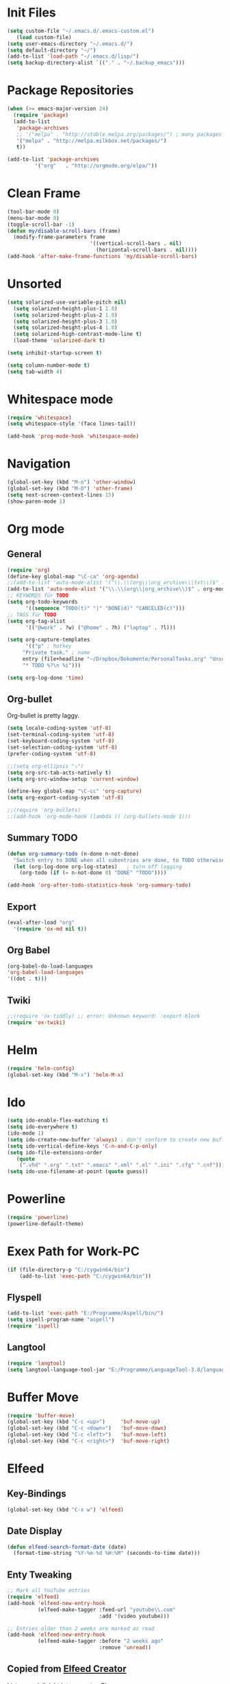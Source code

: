 ﻿#+STARTUP: indent
* Init Files
#+BEGIN_SRC emacs-lisp
(setq custom-file "~/.emacs.d/.emacs-custom.el")
   (load custom-file)
(setq user-emacs-directory "~/.emacs.d/")
(setq default-directory "~/")
(add-to-list 'load-path "~/.emacs.d/lisp/")
(setq backup-directory-alist `(("." . "~/.backup_emacs")))
#+END_SRC
* Package Repositories
#+BEGIN_SRC emacs-lisp
(when (>= emacs-major-version 24)
  (require 'package)
  (add-to-list
   'package-archives
   ;; '("melpa" . "http://stable.melpa.org/packages/") ; many packages won't show if using stable
   '("melpa" . "http://melpa.milkbox.net/packages/")
   t))

(add-to-list 'package-archives
	     '("org"   . "http://orgmode.org/elpa/"))
#+END_SRC

* Clean Frame
#+BEGIN_SRC emacs-lisp
(tool-bar-mode 0)
(menu-bar-mode 0)
(toggle-scroll-bar -1) 
(defun my/disable-scroll-bars (frame)
  (modify-frame-parameters frame
                           '((vertical-scroll-bars . nil)
                             (horizontal-scroll-bars . nil))))
(add-hook 'after-make-frame-functions 'my/disable-scroll-bars)
#+END_SRC
* Unsorted
#+BEGIN_SRC emacs-lisp
(setq solarized-use-variable-pitch nil)
  (setq solarized-height-plus-1 1.0)
  (setq solarized-height-plus-2 1.0)
  (setq solarized-height-plus-3 1.0)
  (setq solarized-height-plus-4 1.0)
  (setq solarized-high-contrast-mode-line t)
  (load-theme 'solarized-dark t)

(setq inhibit-startup-screen t)

(setq column-number-mode t)
(setq tab-width 4)
#+END_SRC
* Whitespace mode
#+BEGIN_SRC emacs-lisp
(require 'whitespace)
(setq whitespace-style '(face lines-tail))

(add-hook 'prog-mode-hook 'whitespace-mode)
#+END_SRC
* Navigation
#+BEGIN_SRC emacs-lisp
(global-set-key (kbd "M-o") 'other-window)
(global-set-key (kbd "M-O") 'other-frame)
(setq next-screen-context-lines 15)
(show-paren-mode 1)
#+END_SRC
* Org mode
** General
#+BEGIN_SRC emacs-lisp
(require 'org)
(define-key global-map "\C-ca" 'org-agenda)
;;(add-to-list 'auto-mode-alist '("\\.\\(org\\|org_archive\\|txt\\)$" . org-mode))
(add-to-list 'auto-mode-alist '("\\.\\(org\\|org_archive\\)$" . org-mode))
;; KEYWORDS für TODO
(setq org-todo-keywords
      '((sequence "TODO(t)" "|" "DONE(d)" "CANCELED(c)")))
;; TAGS für TODO
(setq org-tag-alist
      '(("@work" . ?w) ("@home" . ?h) ("laptop" . ?l)))

(setq org-capture-templates
      '(("p" ; hotkey
	 "Private task." ; name
	 entry (file+headline "~/Dropbox/Dokumente/PersonalTasks.org" "Unsortiert.")
	 "* TODO %?\n %i")))

(setq org-log-done 'time)
#+END_SRC
** Org-bullet
Org-bullet is pretty laggy.
#+BEGIN_SRC emacs-lisp
(setq locale-coding-system 'utf-8)
(set-terminal-coding-system 'utf-8)
(set-keyboard-coding-system 'utf-8)
(set-selection-coding-system 'utf-8)
(prefer-coding-system 'utf-8)

;;(setq org-ellipsis "⤵")
(setq org-src-tab-acts-natively t)
(setq org-src-window-setup 'current-window)

(define-key global-map "\C-cc" 'org-capture)
(setq org-export-coding-system 'utf-8)

;;(require 'org-bullets)
;;(add-hook 'org-mode-hook (lambda () (org-bullets-mode 1)))
#+END_SRC
** Summary TODO
#+BEGIN_SRC emacs-lisp
(defun org-summary-todo (n-done n-not-done)
  "Switch entry to DONE when all subentries are done, to TODO otherwise."
  (let (org-log-done org-log-states)   ; turn off logging
    (org-todo (if (= n-not-done 0) "DONE" "TODO"))))

(add-hook 'org-after-todo-statistics-hook 'org-summary-todo)
#+END_SRC
** Export
#+BEGIN_SRC emacs-lisp
(eval-after-load "org"
  '(require 'ox-md nil t))
#+END_SRC
** Org Babel
#+BEGIN_SRC emacs-lisp
(org-babel-do-load-languages
'org-babel-load-languages
'((dot . t)))
#+END_SRC
** Twiki
#+BEGIN_SRC emacs-lisp
;;(require 'ox-tiddly) ;; error: Unknown keyword: :export-block
(require 'ox-twiki)
#+END_SRC
* Helm
#+BEGIN_SRC emacs-lisp
(require 'helm-config)
(global-set-key (kbd "M-x") 'helm-M-x)
#+END_SRC
* Ido
#+BEGIN_SRC emacs-lisp
(setq ido-enable-flex-matching t)
(setq ido-everywhere t)
(ido-mode 1)
(setq ido-create-new-buffer 'always) ; don't confirm to create new buffers
(setq ido-vertical-define-keys 'C-n-and-C-p-only)
(setq ido-file-extensions-order
   (quote
    (".vhd" ".org" ".txt" ".emacs" ".xml" ".el" ".ini" ".cfg" ".cnf")))
(setq ido-use-filename-at-point (quote guess))
#+END_SRC
* Powerline
#+BEGIN_SRC emacs-lisp
(require 'powerline)
(powerline-default-theme)
#+END_SRC
* Exex Path for Work-PC
#+BEGIN_SRC emacs-lisp
(if (file-directory-p "C:/cygwin64/bin")
    (add-to-list 'exec-path "C:/cygwin64/bin"))
#+END_SRC
** Flyspell
#+BEGIN_SRC emacs-lisp
(add-to-list 'exec-path "E:/Programme/Aspell/bin/")
(setq ispell-program-name "aspell")
(require 'ispell)
#+END_SRC
** Langtool
#+BEGIN_SRC emacs-lisp
(require 'langtool)
(setq langtool-language-tool-jar "E:/Programme/LanguageTool-3.8/languagetool-commandline.jar")
#+END_SRC
* Buffer Move
#+BEGIN_SRC emacs-lisp
(require 'buffer-move)
(global-set-key (kbd "C-c <up>")     'buf-move-up)
(global-set-key (kbd "C-c <down>")   'buf-move-down)
(global-set-key (kbd "C-c <left>")   'buf-move-left)
(global-set-key (kbd "C-c <right>")  'buf-move-right)
#+END_SRC
* Elfeed
** Key-Bindings
#+BEGIN_SRC emacs-lisp
(global-set-key (kbd "C-x w") 'elfeed)
#+END_SRC
** Date Display
#+BEGIN_SRC emacs-lisp
(defun elfeed-search-format-date (date)
  (format-time-string "%Y-%m-%d %H:%M" (seconds-to-time date)))
#+END_SRC
** Enty Tweaking
#+BEGIN_SRC emacs-lisp
;; Mark all YouTube entries
(require 'elfeed)
(add-hook 'elfeed-new-entry-hook
          (elfeed-make-tagger :feed-url "youtube\\.com"
                              :add '(video youtube)))

;; Entries older than 2 weeks are marked as read
(add-hook 'elfeed-new-entry-hook
          (elfeed-make-tagger :before "2 weeks ago"
                              :remove 'unread))
#+END_SRC
** Copied from [[https://github.com/skeeto/.emacs.d/blob/master/etc/feed-setup.el][Elfeed Creator]]
Liste von vielleicht interessanten Blogs.

(defmacro elfeed-config (&rest feeds)
  "Minimizes feed listing indentation without being weird about it."
  (declare (indent 0))
  `(setf elfeed-feeds (mapcar #'elfeed--expand ',feeds)))

(elfeed-config
  ("https://sanctum.geek.nz/arabesque/feed/" blog dev)
  ("http://esr.ibiblio.org/?feed=rss2" blog)
  ("http://blog.cryptographyengineering.com/feeds/posts/default" blog)
  ("http://accidental-art.tumblr.com/rss" image math)
  ("https://www.npr.org/rss/podcast.php?id=510299" audio)
  ("http://bartlebysbackpack.com/feed/" blog gaming)
  ("http://english.bouletcorp.com/feed/" comic)
  ("http://amitp.blogspot.com/feeds/posts/default" blog dev)
  ("http://bit-player.org/feed" blog math)
  ("http://simblob.blogspot.com/feeds/posts/default" blog dev)
  ("https://utcc.utoronto.ca/~cks/space/blog/?atom" blog dev)
  ("https://blog.coinbase.com/rss/" product bitcoin)
  ("http://www.commitstrip.com/en/feed/" comic dev)
  ("http://feeds.feedburner.com/Buttersafe" comic)
  ("http://feeds.feedburner.com/CatVersusHuman" comic)
  ("http://feeds.feedburner.com/channelATE" comic)
  ("https://danluu.com/atom.xml" dev blog)
  ("https://www.blogger.com/feeds/19727420/posts/default" blog)
  ("https://www.debian.org/security/dsa" debian list security important)
  ("https://www.debian.org/News/news" debian list)
  ("http://dvdp.tumblr.com/rss" image)
  ("https://www.digitalocean.com/blog/feed" blog product)
  ("http://bay12games.com/dwarves/dev_now.rss" blog gaming product)
  ("http://danwang.co/feed/" blog philosophy)
  ("http://eli.thegreenplace.net/feeds/all.atom.xml" blog dev)
  ("https://eerielinux.wordpress.com/feed/" blog dev)
  ("http://feeds.feedburner.com/Explosm" comic)
  ("http://www.exocomics.com/feed" comic)
  ("http://freakonomics.com/feed/" audio)
  ("http://www.tedunangst.com/flak/rss" dev blog)
  ("https://flapenguin.me/atom.xml" dev blog)
  ("http://firefly.nu/feeds/all.atom.xml" blog dev)
  ("http://feeds.feedburner.com/Pidjin" comic)
  ("http://www.goneintorapture.com/rss" comic)
  ("https://www.hackerfactor.com/blog/rss.php?version=2.0" dev blog)
  ("http://www.businesscat.happyjar.com/feed/" comic)
  ("https://fasiha.github.io/atom.xml" blog dev)
  ("http://feeds.feedburner.com/InvisibleBread" comic)
  ("http://blog.ioactive.com/feeds/posts/default" blog security)
  ("http://irreal.org/blog/?feed=rss2" blog)
  ("http://photo.nullprogram.com/feed/" photo myself)
  ("http://feeds.feedburner.com/lefthandedtoons/awesome" comic)
  ("http://gottwurfelt.wordpress.com/feed/" blog math)
  ("http://feeds.feedburner.com/LoadingArtist" comic)
  ("https://www.masteringemacs.org/feed" blog emacs)
  ("http://www.mazelog.com/rss" math puzzle)
  ("http://www.mrlovenstein.com/rss.xml" comic)
  ("http://mortoray.com/feed/" blog dev)
  ("http://feeds.feedburner.com/MrMoneyMustache?format=xml" blog philosophy)
  ("http://nedroid.com/feed/" comic)
  ("https://nickdesaulniers.github.io/atom.xml" blog dev)
  ("http://nullprogram.com/feed/" blog dev myself)
  ("https://blogs.msdn.microsoft.com/oldnewthing/feed" blog dev)
  ("http://www.optipess.com/feed/" comic)
  ("http://piecomic.tumblr.com/rss" comic)
  ("http://planet.emacsen.org/atom.xml" emacs planet)
  ("http://possiblywrong.wordpress.com/feed/" blog math puzzle)
  ("http://feeds.wnyc.org/radiolab" audio)
  ("http://feeds.feedburner.com/RevisionistHistory" audio)
  ("http://www.safelyendangered.com/feed/" comic)
  ("https://www.schneier.com/blog/atom.xml" blog security)
  ("http://www.smbc-comics.com/rss.php" comic)
  ("http://www.howstuffworks.com/podcasts/stuff-you-should-know.rss" audio)
  ("https://github.com/blog/all.atom" blog dev product)
  ("http://blog.plover.com/index.atom" blog dev)
  ("http://use-the-index-luke.com/blog/feed" blog dev databases)
  ("http://slatestarcodex.com/feed/" blog philosophy)
  ("http://www.thingsinsquares.com/feed/" comic)
  ("http://www.shamusyoung.com/twentysidedtale/?feed=rss2" blog gaming)
  ("http://what-if.xkcd.com/feed.atom" blog)
  ("http://www.whompcomic.com/rss.php" comic)
  ("http://xkcd.com/atom.xml" comic)
  ("http://hnapp.com/rss?q=host:nullprogram.com" hackernews myself)
  ("http://www.reddit.com/domain/nullprogram.com.rss" reddit myself)
  ("http://www.reddit.com/r/dailyprogrammer/.rss" subreddit)
  ("1veritasium" youtube)
  ("UCYO_jab_esuFRV4b17AJtAw" youtube) ; 3Blue1Brown
  ("adric22" youtube) ; The 8-Bit Guy
  ("UCcTt3O4_IW5gnA0c58eXshg" youtube) ; 8-Bit Keys
  ("damo2986" youtube)
  ("DemolitionRanch" youtube)
  ("destinws2" youtube)
  ("EEVblog" youtube)
  ("eevblog2" youtube)
  ("UCkGvUEt8iQLmq3aJIMjT2qQ" youtube) ; EEVdiscover
  ("FilmTheorists" youtube)
  ("foodwishes" youtube)
  ("UCfVFSjHQ57zyxajhhRc7i0g" youtube) ; GameHut
  ("GetDaved" youtube)
  ("GhazPlays" youtube)
  ("henders007" youtube) ; Grand Illusions
  ("UCErSSa3CaP_GJxmFpdjG9Jw" youtube) ; Lessons from the Screenplay
  ("UCXNxwOuuR7LT-SkEfOJiwgA" youtube) ; Long Plays
  ("jastownsendandson" youtube)
  ("MatthewPatrick13" youtube)
  ("MatthiasWandel" youtube)
  ("Nerdwriter1" youtube)
  ("PlumpHelmetPunk" youtube)
  ("UCAL3JXZSzSm8AlZyD3nQdBA" youtube) ; Primitive Technology
  ("ProZD" youtube)
  ("UCO8DQrSp5yEP937qNqTooOw" youtube) ; Strange Parts
  ("UCy0tKL1T7wFoYcxCe0xjN6Q" youtube) ; Technology Connections
  ("Thunderf00t" youtube)
  ("handmadeheroarchive" youtube dev)
  ("UCwRqWnW5ZkVaP_lZF7caZ-g" youtube) ; Retro Game Mechanics Explained
  ("phreakindee" youtube)
  ("quill18" youtube)
  ("szyzyg" youtube)
  ("UCsXVk37bltHxD1rDPwtNM8Q" youtube) ; Kurzgesagt In a Nutshell
  ("Wendoverproductions" youtube))
* MAGIT
#+BEGIN_SRC emacs-lisp
(global-set-key (kbd "C-x g") 'magit-status)
(add-to-list 'exec-path "C:/Program Files/Git/mingw64/libexec/git-core/")
#+END_SRC
* Custom Functions
#+BEGIN_SRC emacs-lisp
(defun good-morning-simon ()
"Start all interesting Buffer for workflow."
(interactive)
(toggle-frame-fullscreen)
(split-window-right 30)
(find-file "C:/Users/sliebelt/Dropbox/Dokumente/Habits.org")
(find-file "E:/Dokumente/Stundenzettel.org")
(make-frame))
#+END_SRC
* Time
#+BEGIN_SRC emacs-lisp
(display-time)
#+END_SRC
